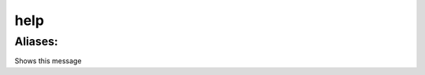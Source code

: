 ======================================================================
help
======================================================================
------------------------------------------------------------
Aliases: 
------------------------------------------------------------
Shows this message